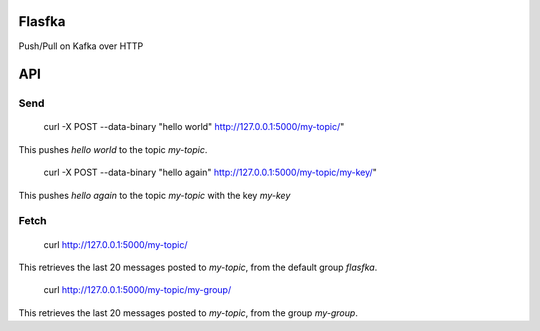 Flasfka
=======

Push/Pull on Kafka over HTTP

API
===

Send
----

    curl -X POST --data-binary "hello world" http://127.0.0.1:5000/my-topic/"

This pushes `hello world` to the topic `my-topic`.

    curl -X POST --data-binary "hello again" http://127.0.0.1:5000/my-topic/my-key/"

This pushes `hello again` to the topic `my-topic` with the key `my-key`

Fetch
-----

    curl http://127.0.0.1:5000/my-topic/

This retrieves the last 20 messages posted to `my-topic`, from the default
group `flasfka`.

    curl http://127.0.0.1:5000/my-topic/my-group/

This retrieves the last 20 messages posted to `my-topic`, from the group
`my-group`.
